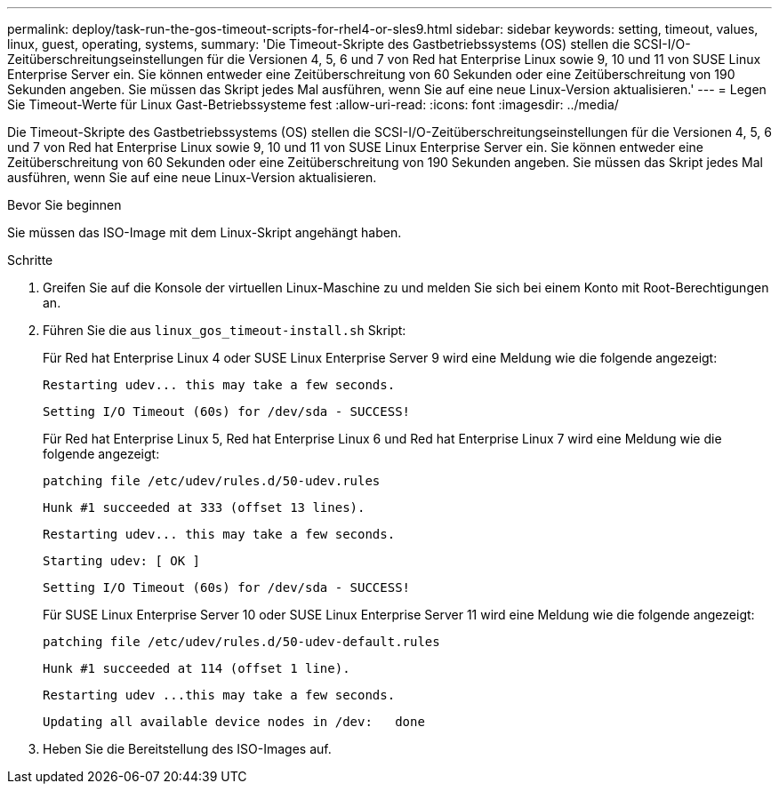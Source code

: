 ---
permalink: deploy/task-run-the-gos-timeout-scripts-for-rhel4-or-sles9.html 
sidebar: sidebar 
keywords: setting, timeout, values, linux, guest, operating, systems, 
summary: 'Die Timeout-Skripte des Gastbetriebssystems (OS) stellen die SCSI-I/O-Zeitüberschreitungseinstellungen für die Versionen 4, 5, 6 und 7 von Red hat Enterprise Linux sowie 9, 10 und 11 von SUSE Linux Enterprise Server ein. Sie können entweder eine Zeitüberschreitung von 60 Sekunden oder eine Zeitüberschreitung von 190 Sekunden angeben. Sie müssen das Skript jedes Mal ausführen, wenn Sie auf eine neue Linux-Version aktualisieren.' 
---
= Legen Sie Timeout-Werte für Linux Gast-Betriebssysteme fest
:allow-uri-read: 
:icons: font
:imagesdir: ../media/


[role="lead"]
Die Timeout-Skripte des Gastbetriebssystems (OS) stellen die SCSI-I/O-Zeitüberschreitungseinstellungen für die Versionen 4, 5, 6 und 7 von Red hat Enterprise Linux sowie 9, 10 und 11 von SUSE Linux Enterprise Server ein. Sie können entweder eine Zeitüberschreitung von 60 Sekunden oder eine Zeitüberschreitung von 190 Sekunden angeben. Sie müssen das Skript jedes Mal ausführen, wenn Sie auf eine neue Linux-Version aktualisieren.

.Bevor Sie beginnen
Sie müssen das ISO-Image mit dem Linux-Skript angehängt haben.

.Schritte
. Greifen Sie auf die Konsole der virtuellen Linux-Maschine zu und melden Sie sich bei einem Konto mit Root-Berechtigungen an.
. Führen Sie die aus `linux_gos_timeout-install.sh` Skript:
+
Für Red hat Enterprise Linux 4 oder SUSE Linux Enterprise Server 9 wird eine Meldung wie die folgende angezeigt:

+
[listing]
----
Restarting udev... this may take a few seconds.
----
+
[listing]
----
Setting I/O Timeout (60s) for /dev/sda - SUCCESS!
----
+
Für Red hat Enterprise Linux 5, Red hat Enterprise Linux 6 und Red hat Enterprise Linux 7 wird eine Meldung wie die folgende angezeigt:

+
[listing]
----
patching file /etc/udev/rules.d/50-udev.rules
----
+
[listing]
----
Hunk #1 succeeded at 333 (offset 13 lines).
----
+
[listing]
----
Restarting udev... this may take a few seconds.
----
+
[listing]
----
Starting udev: [ OK ]
----
+
[listing]
----
Setting I/O Timeout (60s) for /dev/sda - SUCCESS!
----
+
Für SUSE Linux Enterprise Server 10 oder SUSE Linux Enterprise Server 11 wird eine Meldung wie die folgende angezeigt:

+
[listing]
----
patching file /etc/udev/rules.d/50-udev-default.rules
----
+
[listing]
----
Hunk #1 succeeded at 114 (offset 1 line).
----
+
[listing]
----
Restarting udev ...this may take a few seconds.
----
+
[listing]
----
Updating all available device nodes in /dev:   done
----
. Heben Sie die Bereitstellung des ISO-Images auf.

